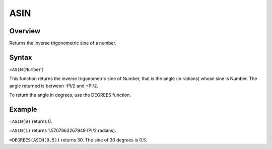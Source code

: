 ====
ASIN
====

Overview
--------

Returns the inverse trigonometric sine of a number.

Syntax
------

``=ASIN(Number)``

This function returns the inverse trigonometric sine of Number, that is the angle (in radians) whose sine is Number. The angle returned is between -PI/2 and +PI/2.

To return the angle in degrees, use the DEGREES function.

Example
-------

``=ASIN(0)`` returns 0.

``=ASIN(1)`` returns 1.5707963267949 (PI/2 radians).

``=DEGREES(ASIN(0.5))`` returns 30. The sine of 30 degrees is 0.5.
